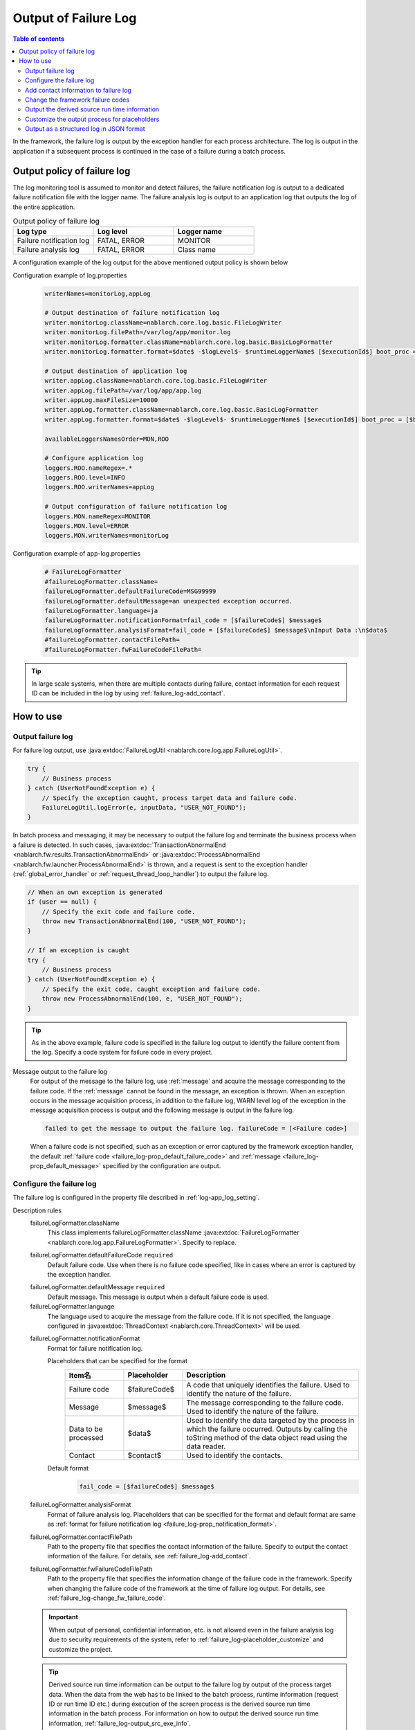.. _failure_log:

Output of Failure Log
==================================================

.. contents:: Table of contents
  :depth: 3
  :local:

In the framework, the failure log is output by the exception handler for each process architecture.
The log is output in the application if a subsequent process is continued in the case of a failure during a batch process.

Output policy of failure log
--------------------------------------------------
The log monitoring tool is assumed to monitor and detect failures,
the failure notification log is output to a dedicated failure notification file with the logger name.
The failure analysis log is output to an application log that outputs the log of the entire application.

.. list-table:: Output policy of failure log
   :header-rows: 1
   :class: white-space-normal
   :widths: 30,30,30

   * - Log type
     - Log level
     - Logger name

   * - Failure notification log
     - FATAL, ERROR
     - MONITOR

   * - Failure analysis log
     - FATAL, ERROR
     - Class name

A configuration example of the log output for the above mentioned output policy is shown below

Configuration example of log.properties
 .. code-block:: properties

  writerNames=monitorLog,appLog

  # Output destination of failure notification log
  writer.monitorLog.className=nablarch.core.log.basic.FileLogWriter
  writer.monitorLog.filePath=/var/log/app/monitor.log
  writer.monitorLog.formatter.className=nablarch.core.log.basic.BasicLogFormatter
  writer.monitorLog.formatter.format=$date$ -$logLevel$- $runtimeLoggerName$ [$executionId$] boot_proc = [$bootProcess$] proc_sys = [$processingSystem$] req_id = [$requestId$] usr_id = [$userId$] $message$

  # Output destination of application log
  writer.appLog.className=nablarch.core.log.basic.FileLogWriter
  writer.appLog.filePath=/var/log/app/app.log
  writer.appLog.maxFileSize=10000
  writer.appLog.formatter.className=nablarch.core.log.basic.BasicLogFormatter
  writer.appLog.formatter.format=$date$ -$logLevel$- $runtimeLoggerName$ [$executionId$] boot_proc = [$bootProcess$] proc_sys = [$processingSystem$] req_id = [$requestId$] usr_id = [$userId$] $message$$information$$stackTrace$

  availableLoggersNamesOrder=MON,ROO

  # Configure application log
  loggers.ROO.nameRegex=.*
  loggers.ROO.level=INFO
  loggers.ROO.writerNames=appLog

  # Output configuration of failure notification log
  loggers.MON.nameRegex=MONITOR
  loggers.MON.level=ERROR
  loggers.MON.writerNames=monitorLog

Configuration example of app-log.properties
 .. code-block:: properties

  # FailureLogFormatter
  #failureLogFormatter.className=
  failureLogFormatter.defaultFailureCode=MSG99999
  failureLogFormatter.defaultMessage=an unexpected exception occurred.
  failureLogFormatter.language=ja
  failureLogFormatter.notificationFormat=fail_code = [$failureCode$] $message$
  failureLogFormatter.analysisFormat=fail_code = [$failureCode$] $message$\nInput Data :\n$data$
  #failureLogFormatter.contactFilePath=
  #failureLogFormatter.fwFailureCodeFilePath=

.. tip::

 In large scale systems, when there are multiple contacts during failure,
 contact information for each request ID can be included in the log by using :ref:`failure_log-add_contact`.

How to use
--------------------------------------------------

.. _failure_log-logging:

Output failure log
~~~~~~~~~~~~~~~~~~~~~~~~~~~~~~~~~~~~~~~~~~~~~~~~~~
For failure log output, use :java:extdoc:`FailureLogUtil <nablarch.core.log.app.FailureLogUtil>`.

.. code-block:: java

  try {
      // Business process
  } catch (UserNotFoundException e) {
      // Specify the exception caught, process target data and failure code.
      FailureLogUtil.logError(e, inputData, "USER_NOT_FOUND");
  }

In batch process and messaging, it may be necessary to output the failure log and terminate the business process
when a failure is detected.
In such cases,
:java:extdoc:`TransactionAbnormalEnd <nablarch.fw.results.TransactionAbnormalEnd>` or
:java:extdoc:`ProcessAbnormalEnd <nablarch.fw.launcher.ProcessAbnormalEnd>` is thrown,
and a request is sent to the exception handler (:ref:`global_error_handler` or :ref:`request_thread_loop_handler`) to output the failure log.

.. code-block:: java

  // When an own exception is generated
  if (user == null) {
      // Specify the exit code and failure code.
      throw new TransactionAbnormalEnd(100, "USER_NOT_FOUND");
  }

  // If an exception is caught
  try {
      // Business process
  } catch (UserNotFoundException e) {
      // Specify the exit code, caught exception and failure code.
      throw new ProcessAbnormalEnd(100, e, "USER_NOT_FOUND");
  }

.. tip::
 As in the above example, failure code is specified in the failure log output to identify the failure content from the log.
 Specify a code system for failure code in every project.

Message output to the failure log
 For output of the message to the failure log, use :ref:`message` and acquire the message corresponding to the failure code.
 If the :ref:`message` cannot be found in the message, an exception is thrown.
 When an exception occurs in the message acquisition process, in addition to the failure log,
 WARN level log of the exception in the message acquisition process is output and the following message is output in the failure log.

 .. code-block:: bash

  failed to get the message to output the failure log. failureCode = [<Failure code>]

 When a failure code is not specified, such as an exception or error captured by the framework exception handler,
 the default :ref:`failure code <failure_log-prop_default_failure_code>` and :ref:`message <failure_log-prop_default_message>`
 specified by the configuration are output.

.. _failure_log-setting:

Configure the failure log
~~~~~~~~~~~~~~~~~~~~~~~~~~~~~~~~~~~~~~~~~~~~~~~~~~
The failure log is configured in the property file described in :ref:`log-app_log_setting`.

Description rules
 \

 failureLogFormatter.className
  This class implements failureLogFormatter.className :java:extdoc:`FailureLogFormatter <nablarch.core.log.app.FailureLogFormatter>`.
  Specify to replace.

 .. _failure_log-prop_default_failure_code:

 failureLogFormatter.defaultFailureCode ``required``
  Default failure code.
  Use when there is no failure code specified, like in cases where an error is captured by the exception handler.

 .. _failure_log-prop_default_message:

 failureLogFormatter.defaultMessage ``required``
  Default message.
  This message is output when a default failure code is used.

 failureLogFormatter.language
  The language used to acquire the message from the failure code.
  If it is not specified, the language configured in :java:extdoc:`ThreadContext <nablarch.core.ThreadContext>` will be used.

 .. _failure_log-prop_notification_format:

 failureLogFormatter.notificationFormat
  Format for failure notification log.

  Placeholders that can be specified for the format
   \

   .. list-table::
      :header-rows: 1
      :class: white-space-normal
      :widths: 20,20,60

      * - Item名
        - Placeholder
        - Description

      * - Failure code
        - $failureCode$
        - A code that uniquely identifies the failure. Used to identify the nature of the failure.

      * - Message
        - $message$
        - The message corresponding to the failure code. Used to identify the nature of the failure.

      * - Data to be processed
        - $data$
        - Used to identify the data targeted by the process in which the failure occurred.
          Outputs by calling the toString method of the data object read using the data reader.

      * - Contact
        - $contact$
        - Used to identify the contacts.

  Default format
   .. code-block:: java

    fail_code = [$failureCode$] $message$

 failureLogFormatter.analysisFormat
  Format of failure analysis log.
  Placeholders that can be specified for the format and default format are same as
  :ref:`format for failure notification log <failure_log-prop_notification_format>`.

 failureLogFormatter.contactFilePath
  Path to the property file that specifies the contact information of the failure.
  Specify to output the contact information of the failure.
  For details, see :ref:`failure_log-add_contact`.

 failureLogFormatter.fwFailureCodeFilePath
  Path to the property file that specifies the information change of the failure code in the framework.
  Specify when changing the failure code of the framework at the time of failure log output.
  For details, see :ref:`failure_log-change_fw_failure_code`.


 .. important::
  When output of personal, confidential information, etc. is not allowed even in the failure analysis log
  due to security requirements of the system, refer to :ref:`failure_log-placeholder_customize` and customize the project.

 .. tip::
  Derived source run time information can be output to the failure log by output of the process target data.
  When the data from the web has to be linked to the batch process,
  runtime information (request ID or run time ID etc.) during execution of the screen process is the derived source run time information in the batch process.
  For information on how to output the derived source run time information, :ref:`failure_log-output_src_exe_info`.

Example of the description
 .. code-block:: properties

  failureLogFormatter.className=nablarch.core.log.app.FailureLogFormatter
  failureLogFormatter.defaultFailureCode=UNEXPECTED_ERROR
  failureLogFormatter.defaultMessage=an unexpected exception occurred.
  failureLogFormatter.language=en
  failureLogFormatter.notificationFormat=fail_code = [$failureCode$] $message$
  failureLogFormatter.analysisFormat=fail_code = [$failureCode$] $message$
  failureLogFormatter.derivedRequestIdPropName=insertRequestId
  failureLogFormatter.derivedUserIdPropName=updatedUserId
  failureLogFormatter.contactFilePath=classpath:failure-log-contact.properties
  failureLogFormatter.fwFailureCodeFilePath=classpath:failure-log-fw-codes.properties

.. _failure_log-add_contact:

Add contact information to failure log
~~~~~~~~~~~~~~~~~~~~~~~~~~~~~~~~~~~~~~~~~~~~~~~~~~
The contact information may have to be included in the failure log, like in the case with multiple contacts during failure of large scale systems.
Therefore, a function that specifies the contact information for each request ID should be provided in the output failure log.

Addition of the contact information should be specified in the property file.Specify the request ID as the key and contact information as the value.
Request ID specified as the key is searched using prefix match with the request ID acquired from :java:extdoc:`ThreadContext <nablarch.core.ThreadContext>`.
Therefore, after reading the contents of the property file, sort in the descending order of the key name length for retrieval using limited request ID.

An example of adding the contact information is shown below.

First, prepare a property file. A file with the name ``failure-log-contact.properties`` that is placed directly under the class path.

Configuration example of failure-log-contact.properties
 .. code-block:: properties

  # Request ID= Contact information
  /users/=USRMGR999
  /users/index=USRMGR300
  /users/list=USRMGR301
  /users/new=USRMGR302
  /users/edit=USRMGR303

 The above-mentioned property file is sorted as follows and is used for the search in order from the top.

 .. code-block:: properties

  # If the key names have the same length, the order changes each time they are executed.
  /users/index=USRMGR300
  /users/list=USRMGR301
  /users/edit=USRMGR303
  /users/new=USRMGR302
  /users/=USRMGR999

Next, specify the placeholder ``$contact$`` that represents the contact information in the failure log format.
Specify the property file path.

Configuration example of app-log.properties
 .. code-block:: properties

  # Configuration of FailureLogFormatter
  failureLogFormatter.defaultFailureCode=UNEXPECTED_ERROR
  failureLogFormatter.defaultMessage=an unexpected exception occurred.
  failureLogFormatter.notificationFormat=[$failureCode$:$message$] <$contact$>
  failureLogFormatter.analysisFormat=fail_code = [$failureCode$] $message$ <$contact$>

  # Specify the property file path.
  failureLogFormatter.contactFilePath=classpath:failure-log-contact.properties

Contact information is output for every request ID based on the above mentioned configuration.
An output example of failure that occurred for the request ID ``/users/new`` is shown below.
``USRMGR302`` is output to the location (enclosed in <>) where ``$contact$`` is specified.

.. code-block:: bash

 # Failure notification log
 2011-02-15 15:09:57.691 -FATAL- [APUSRMGR0001201102151509320020009] R[/users/new] U[0000000001] [UNEXPECTED_ERROR:an unexpected exception occurred.] <USRMGR302>

 # Failure analysis log
 2011-02-15 15:09:57.707 -FATAL- [APUSRMGR0001201102151509320020009] R[/users/new] U[0000000001] fail_code = [UNEXPECTED_ERROR] an unexpected exception occurred. <USRMGR302>
 # Stack trace is omitted.

Outputs null when the contact information corresponding to the request ID cannot be found.

.. _failure_log-change_fw_failure_code:

Change the framework failure codes
~~~~~~~~~~~~~~~~~~~~~~~~~~~~~~~~~~~~~~~~~~~~~~~~~~
A RuntimeException exception is thrown when an unexpected error occurs in the framework.
As a result, for all the exceptions thrown by the framework, default failure code is used and output to the failure log.
In failure monitoring, since there may be cases where filtering the monitoring target based on the failure code may be required,
a function should be provided to specify the framework failure code in the output of the failure log.

Framework failure code can be specified for every class name that throws an exception.
The "class in which the exception is thrown" is the root element for the stack trace.
For example, the class is nablarch.core.message.StringResourceHolder for the following stack trace.

.. code-block:: bash

 Stack Trace Information :
 java.lang.RuntimeException: ValidateFor method invocation failed. targetClass = java.lang.Class, method = validateForRegisterUser
     at nablarch.core.validation.ValidationManager.validateAndConvert(ValidationManager.java:202)
     # Omits stack trace in the middle.
 Caused by: nablarch.core.message.MessageNotFoundException: message was not found. message id = MSG00010
     at nablarch.core.message.StringResourceHolder.get(StringResourceHolder.java:40)
     # Subsequent stack trace is omitted.(Caused by does not appear subsequently)

However, it is not realistic to configure failure codes for every framework class as the classification will become too detailed.
Basically, it is possible to determine which function of the framework threw an exception by specifying the failure code for the package name unit.

The failure code of the framework is specified in the property file.
Specify the framework package name as the key and failure code as value in the property file.
The package name specified as the key is used with prefix match to search the FQCN (fully qualified class name) of the class
which threw an exception obtained from stack trace. Therefore, after reading the contents of the property file,
sort in the descending order of the key name length for retrieval using limited package name.

An example for changing the framework failure code is shown below

First, prepare a property file.
A file with the name ``failure-log-fw-codes.properties`` that is placed directly under the class path.
By specifying the nablarch package name, failure codes can be specified for all the packages to which the failure codes have not been specified separately.

Configuration example of failure-log-fw-codes.properties
 .. code-block:: properties

  # Framework package name = Failure code
  nablarch=FW_ERROR
  nablarch.core.cache=FW_CACHE_ERROR
  nablarch.core.date=FW_DATE_ERROR
  nablarch.core.db=FW_DB_ERROR
  nablarch.core.message=FW_MESSAGE_ERROR
  nablarch.core.repository=FW_REPOSITORY_ERROR
  nablarch.core.transaction=FW_TRANSACTION_ERROR

 The above-mentioned property file is sorted as follows and is used for the search in order from the top.

 .. code-block:: properties

   nablarch.core.transaction=FW_TRANSACTION_ERROR
   nablarch.core.repository=FW_REPOSITORY_ERROR
   nablarch.core.message=FW_MESSAGE_ERROR
   nablarch.core.cache=FW_CACHE_ERROR
   nablarch.core.date=FW_DATE_ERROR
   nablarch.core.db=FW_DB_ERROR
   nablarch=FW_ERROR

Next, specify the property file path in the configuration of FailureLogFormatter.

Configuration example of app-log.properties
 .. code-block:: properties

  failureLogFormatter.defaultFailureCode=UNEXPECTED_ERROR
  failureLogFormatter.defaultMessage=an unexpected exception occurred.
  failureLogFormatter.notificationFormat=[$failureCode$:$message$]
  failureLogFormatter.analysisFormat=fail_code = [$failureCode$] $message$
  # Specify the property file path.
  failureLogFormatter.fwFailureCodeFilePath=classpath:failure-log-fw-codes.properties

The framework failure code is changed based on the above configuration. Some output examples of the failure notification log is shown below

When exception is thrown with nablarch.core.date.BasicBusinessDateProvider class
 .. code-block:: bash

  # Applicable when nablarch.core.date of property file = FW_DATE_ERROR.
  2011-02-15 16:48:54.993 -FATAL- [APUSRMGR0001201102151648315060002] R[/login] U[9999999999] fail_code = [FW_DATE_ERROR] segment was not found. segment:00.
  Stack Trace Information :
  java.lang.IllegalStateException: segment was not found. segment:00.
      at nablarch.core.date.BasicBusinessDateProvider.getDate(BasicBusinessDateProvider.java:103)
      # Subsequent stack trace is omitted.

When exception is thrown withnablarch.core.message.StringResourceHolder class
 .. code-block:: bash

  # Applicable when nablarch.core.message of property file = FW_MESSAGE_ERROR.
  2011-02-15 16:54:06.413 -FATAL- [APUSRMGR0001201102151653476260011] R[/users/edit] U[0000000001] fail_code = [FW_MESSAGE_ERROR] ValidateFor method invocation failed. targetClass = java.lang.Class, method = validateForRegisterUser
  Stack Trace Information :
  java.lang.RuntimeException: ValidateFor method invocation failed. targetClass = java.lang.Class, method = validateForRegisterUser
      at nablarch.core.validation.ValidationManager.validateAndConvert(ValidationManager.java:202)
      # Omits stack trace in the middle.
  Caused by: nablarch.core.message.MessageNotFoundException: message was not found. message id = MSG00010
      at nablarch.core.message.StringResourceHolder.get(StringResourceHolder.java:40)
      # Subsequent stack trace is omitted.

When exception is thrown withnablarch.common.authentication.PasswordAuthenticator class
 .. code-block:: bash

  # Applicable when nablarch of property file =FW_ERROR.
  2011-02-15 16:59:03.076 -FATAL- [APUSRMGR0001201102151658551890017] R[/login] U[9999999999] fail_code = [FW_ERROR] authentication failed.
  Stack Trace Information :
  nablarch.common.authentication.AuthenticationFailedException
      at nablarch.common.authentication.PasswordAuthenticator.authenticate(PasswordAuthenticator.java:302)
      # Subsequent stack trace is omitted.

.. _failure_log-output_src_exe_info:

Output the derived source run time information
~~~~~~~~~~~~~~~~~~~~~~~~~~~~~~~~~~~~~~~~~~~~~~~~~~
When the data from the web has to be linked to the batch,
runtime information during execution of the screen process is the derived source run time information in the batch process.
Hereinafter, when data is linked between the process architectures, the side that performs the process first is referred to as the pre-stage process, and the side that performs the process later is referred to as the post-stage process.
When a failure occurs in the post-stage process, derived source run time information is output to reduce the tracking work of the pre-stage process.

The placeholder "$data$" of this function can be used to output the derived source run time information.
When the placeholder “$data$” is specified, the data read using the data reader is output in the failure log.
If derived source run time information is included in advance in the pre-stage process by using this function,
when a failure occurs in post-stage process , derived source run time information of the pre-stage process is output as the process target data.

An output example of the derived source run time information in the data link using the database is shown here.
The run time information is configured with the following column names in the pre-stage process.

==================== ====================
Item                 Column name
Request ID           INSERT_REQUEST_ID
Run time ID          INSERT_EXECUTION_ID
User ID              UPDATED_USER_ID
==================== ====================

Configuration example of app-log.properties
 .. code-block:: properties

  failureLogFormatter.defaultFailureCode=UNEXPECTED_ERROR
  failureLogFormatter.defaultMessage=an unexpected exception occurred.
  failureLogFormatter.notificationFormat=fail_code = [$failureCode$] $message$
  # Specify the placeholder "data" of process target data in the format of the failure analysis log.
  failureLogFormatter.analysisFormat=fail_code = [$failureCode$] $message$\nInput Data :\n$data$

Output example of failure analysis log
 .. code-block:: bash

  # Failure analysis log
  2011-09-26 21:06:35.745 -FATAL- root [EXECUTION_ID_0000000123456789] boot_proc = [] proc_sys = [] req_id = [RB11AC0160] usr_id = [batchuser1] fail_code = [USER_REGISTER_FAILED] Registration of user information failed.
  Input Data :
  {MOBILE_PHONE_NUMBER_AREA_CODE=002, KANJI_NAME=Yamamoto Taro, USER_INFO_ID=00000000000000000113, INSERT_EXECUTION_ID=EXECUTION_ID_2000000123456789, MAIL_ADDRESS=yamamoto@sample.com, MOBILE_PHONE_NUMBER_CITY_CODE=0003, UPDATED_USER_ID=batch_user, MOBILE_PHONE_NUMBER_SBSCR_CODE=0004, KANA_NAME= Yamamoto Taro, EXTENSION_NUMBER_BUILDING=13, LOGIN_ID=12345678901234567890, EXTENSION_NUMBER_PERSONAL=1235, INSERT_REQUEST_ID=RB11AC0140}
  Stack Trace Information :
  [100 TransactionAbnormalEnd] Registration of user information failed.
      at nablarch.sample.ss11AC.B11AC016Action.handle(B11AC016Action.java:73)
      at nablarch.sample.ss11AC.B11AC016Action.handle(B11AC016Action.java:1)
      at nablarch.fw.action.BatchAction.handle(BatchAction.java:1)
      # Subsequent stack trace is omitted.

The following run time information is output in the process target data ("Input Data:" of output example).
 .. code-block:: properties

  INSERT_REQUEST_ID=RB11AC0140
  INSERT_EXECUTION_ID=EXECUTION_ID_2000000123456789
  UPDATED_USER_ID=batch_user

.. _failure_log-placeholder_customize:

Customize the output process for placeholders
~~~~~~~~~~~~~~~~~~~~~~~~~~~~~~~~~~~~~~~~~~~~~~~~~~
Since all the data items of the process target data ($data$) are output with the toString method by default,
in some cases masking certain specific items based on the project security requirements may be necessary.
When the output process for the placeholder has to be customized, perform the following operation.

* Create a class that implements :java:extdoc:`LogItem <nablarch.core.log.LogItem>`
* Create a class that inherits :java:extdoc:`FailureLogFormatter <nablarch.core.log.app.FailureLogFormatter>` and add a placeholder
* Configure such that a class that inherits :java:extdoc:`FailureLogFormatter <nablarch.core.log.app.FailureLogFormatter>` is used

A customization example of the output process corresponding to the process target data ($data$) is shown here.

Create a class that implements :java:extdoc:`LogItem <nablarch.core.log.LogItem>`
 Create a class that provides output contents corresponding to the process target data ($data$).
 Create a class by inheriting :java:extdoc:`DataItem <nablarch.core.log.app.FailureLogFormatter.DataItem>` provided by the framework
 and implement such that mask processing is performed only for Map type of process target data.

 .. code-block:: java

  // Defined as an inner class in the extension class of FailureLogFormatter.
  private static final class CustomDataItem extends DataItem {

      /** Mask character */
      private static final char MASKING_CHAR = '*';

      /** Pattern to be masked */
      private static final Pattern[] MASKING_PATTERNS
              = new Pattern[] { Pattern.compile(".*MOBILE_PHONE_NUMBER.*"),
                                Pattern.compile(".*MAIL.*")};

      /**
       * Editor for masking map values.
       * Map editing utility provided by the framework.
       */
      private MapValueEditor mapValueEditor
          = new MaskingMapValueEditor(MASKING_CHAR, MASKING_PATTERNS);

      @Override
      @SuppressWarnings("unchecked")
      public String get(FailureLogContext context) {

          // Call getData method of FailureLogContext and acquire process target data.
          Object data = context.getData();

          // If it is not Map, call the default implementation of the framework.
          if (!(data instanceof Map)) {
              return super.get(context);
          }

          // Returns a string with the Map masked.
          Map<String, String> editedMap = new TreeMap<String, String>();
          for (Map.Entry<Object, Object> entry : ((Map<Object, Object>) data).entrySet()) {
              String key = entry.getKey().toString();
              editedMap.put(key, mapValueEditor.edit(key, entry.getValue()));
          }
          return editedMap.toString();
      }
  }

Create a class that inherits :java:extdoc:`FailureLogFormatter <nablarch.core.log.app.FailureLogFormatter>` and add a placeholder
 Override :java:extdoc:`FailureLogFormatter#getLogItems <nablarch.core.log.app.FailureLogFormatter.getLogItems(java.util.Map)>`
 and configure CustomDataItem for placeholder ``$data$``.

 .. code-block:: java

  public class CustomDataFailureLogFormatter extends FailureLogFormatter {

      @Override
      protected Map<String, LogItem<FailureLogContext>> getLogItems(Map<String, String> props) {

          Map<String, LogItem<FailureLogContext>> logItems = super.getLogItems(props);

          // Overwrite by configuring $data$ with CustomDataItem.
          logItems.put("$data$", new CustomDataItem());

          return logItems;
      }

      private static final class CustomDataItem extends DataItem {
          // Omitted
      }
   }

Configure such that a class that inherits :java:extdoc:`FailureLogFormatter <nablarch.core.log.app.FailureLogFormatter>` is used
 Configure in ``app-log.properties`` such that CustomDataFailureLogFormatter is used as the formatter for failure log.

 .. code-block:: properties

  # Specify CustomDataFailureLogFormatter.
  failureLogFormatter.className=nablarch.core.log.app.CustomDataFailureLogFormatter
  failureLogFormatter.defaultFailureCode=UNEXPECTED_ERROR
  failureLogFormatter.defaultMessage=an unexpected exception occurred.
  failureLogFormatter.notificationFormat=fail_code = [$failureCode$] $message$
  failureLogFormatter.analysisFormat=fail_code = [$failureCode$] $message$\nInput Data :\n$data$

.. _failure_log-json_setting:

Output as a structured log in JSON format
~~~~~~~~~~~~~~~~~~~~~~~~~~~~~~~~~~~~~~~~~~~~~~~~~~
Logs can be output in JSON format by using :ref:`log-json_log_setting` setting, but :java:extdoc:`FailureLogFormatter <nablarch.core.log.app.FailureLogFormatter>` outputs each item of the failure log as a string in the message value.

To output each item in the failure log as a JSON value as well, use the :java:extdoc:`FailureJsonLogFormatter <nablarch.core.log.app.FailureJsonLogFormatter>`.
You can configure in the property file described in :ref:`log-app_log_setting`.

Description rules
 The properties to be specified when using :java:extdoc:`FailureJsonLogFormatter <nablarch.core.log.app.FailureJsonLogFormatter>` are as follows.
 
 failureLogFormatter.className ``required``
  To output logs in JSON format, specify :java:extdoc:`FailureJsonLogFormatter <nablarch.core.log.app.FailureJsonLogFormatter>`.
 
 failureLogFormatter.defaultFailureCode ``required``
  Default fault code.
  Use when there is no failure code specified, like in cases where an error is captured by the exception handler.
 
 failureLogFormatter.defaultMessage ``required``
  Default message.
  This message is output when a default failure code is used.
 
 failureLogFormatter.language
  The language used to acquire the message from the failure code.
  If it is not specified, the language configured in :java:extdoc:`ThreadContext <nablarch.core.ThreadContext>` will be used.
 
 .. _failure_log-prop_notification_targets:
 
 failureLogFormatter.notificationTargets
  Output items of failure notification log. Separated by comma.
 
  Output items that can be specified and default output items
   \
 
   .. list-table::
      :header-rows: 1
      :class: white-space-normal
      :widths: 25,20,60,30
 
      * - Item name
        - Output item
        - Description
        - Default output
 
      * - Failure code
        - failureCode
        - A code that uniquely identifies the failure. Used to identify the nature of the failure.
        - YES
 
      * - Message
        - message
        - The message corresponding to the failure code. Used to identify the nature of the failure.
        - YES
 
      * - Data to be processed
        - data
        - Used to identify the data targeted by the process in which the failure occurred.
          Outputs by calling the toString method of the data object read using the data reader.
        - 
 
      * - Contact
        - contact
        - Used to identify the contacts.
        - 
 
 failureLogFormatter.analysisTargets
  Output item of failure analysis log. Separated by comma.
  Items that can be specified for the targets and default items are same as :ref:`targets for failure notification log <failure_log-prop_notification_targets>`.
 
 failureLogFormatter.contactFilePath
  Path to the property file that specifies the contact information of the failure.
  Specify to output the contact information of the failure.
  For details, see :ref:`failure_log-add_contact`.
 
 failureLogFormatter.fwFailureCodeFilePath
  Path to the property file that specifies the information change of the failure code in the framework.
  Specify when changing the failure code of the framework at the time of failure log output.
  For details, see :ref:`failure_log-change_fw_failure_code`.
 
 failureLogFormatter.structuredMessagePrefix
  A marker string given at the beginning of a message to identify that the message string after formatting has been formatted into JSON format.
  If this marker is present at the beginning of the message, :java:extdoc:`JsonLogFormatter <nablarch.core.log.basic.JsonLogFormatter>` processes the message as JSON data.
  The default is ``"$JSON$"``.
 
Example of the description
 .. code-block:: properties
 
  failureLogFormatter.className=nablarch.core.log.app.FailureJsonLogFormatter
  failureLogFormatter.structuredMessagePrefix=$JSON$
  failureLogFormatter.notificationTargets=failureCode,message,contact
  failureLogFormatter.analysisTargets=failureCode,message,data
  failureLogFormatter.defaultFailureCode=UNEXPECTED_ERROR
  failureLogFormatter.defaultMessage=an unexpected exception occurred.
